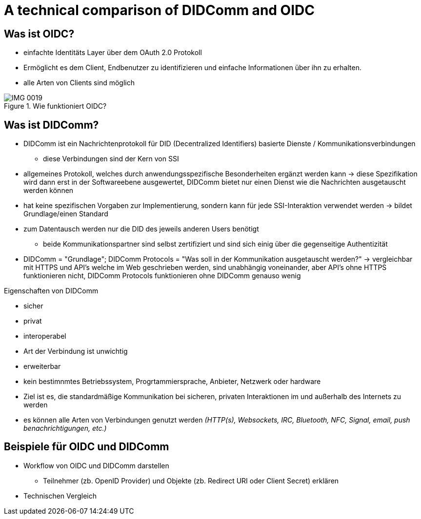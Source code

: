 :imagesdir: img

= A technical comparison of DIDComm and OIDC

== Was ist OIDC?
* einfachte Identitäts Layer über dem OAuth 2.0 Protokoll
* Ermöglicht es dem Client, Endbenutzer zu identifizieren und einfache Informationen über ihn zu erhalten.
* alle Arten von Clients sind möglich

.Wie funktioniert OIDC?
image::IMG_0019.jpg[]

== Was ist DIDComm?
//source: https://www.windley.com/archives/2020/11/didcomm_and_the_self-sovereign_internet.shtml
//https://medium.com/decentralized-identity/understanding-didcomm-14da547ca36b
* DIDComm ist ein Nachrichtenprotokoll für DID (Decentralized Identifiers) basierte Dienste / Kommunikationsverbindungen
** diese Verbindungen sind der Kern von SSI
* allgemeines Protokoll, welches durch anwendungsspezifische Besonderheiten ergänzt werden kann -> diese Spezifikation wird dann erst in der Softwareebene ausgewertet, DIDComm bietet nur einen Dienst wie die Nachrichten ausgetauscht werden können 
* hat keine spezifischen Vorgaben zur Implementierung, sondern kann für jede SSI-Interaktion verwendet werden -> bildet Grundlage/einen Standard
* zum Datentausch werden nur die DID des  jeweils anderen Users benötigt
** beide Kommunikationspartner sind selbst zertifiziert und sind sich einig über die gegenseitige Authentizität
* DIDComm = "Grundlage"; DIDComm Protocols = "Was soll in der Kommunikation ausgetauscht werden?" -> vergleichbar mit HTTPS und API's welche im Web geschrieben werden, sind unabhängig voneinander, aber API's ohne HTTPS funktionieren nicht, DIDComm Protocols funktionieren ohne DIDComm genauso wenig 

.Eigenschaften von DIDComm
* sicher
* privat
* interoperabel
* Art der Verbindung ist unwichtig
* erweiterbar

* kein bestimnmtes Betriebssystem, Progrtammiersprache, Anbieter, Netzwerk oder hardware
* Ziel ist es, die standardmäßige Kommunikation bei sicheren, privaten Interaktionen im und außerhalb des Internets zu werden
* es können alle Arten von Verbindungen genutzt werden _(HTTP(s), Websockets, IRC, Bluetooth, NFC, Signal, email, push benachrichtigungen, etc.)_

== Beispiele für OIDC und DIDComm

* Workflow von OIDC und DIDComm darstellen
** Teilnehmer (zb. OpenID Provider) und Objekte (zb. Redirect URI oder Client Secret) erklären

* Technischen Vergleich
